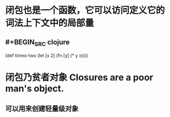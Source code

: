 * 闭包也是一个函数，它可以访问定义它的词法上下文中的局部量
** #+BEGIN_SRC clojure
(def times-two
  (let [x 2]
   (fn [y] (* y x))))
#+END_SRC
* 闭包乃贫者对象 Closures are a poor man's object.
** 可以用来创建轻量级对象